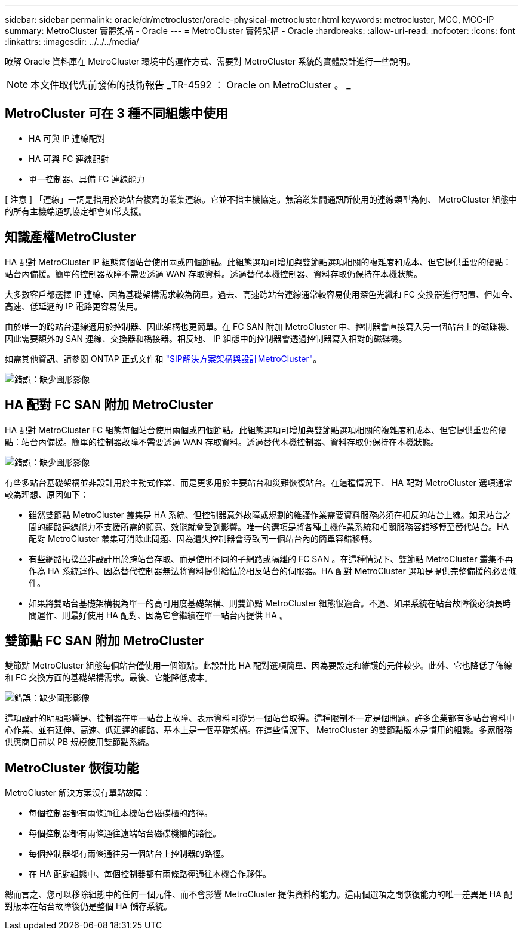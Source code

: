 ---
sidebar: sidebar 
permalink: oracle/dr/metrocluster/oracle-physical-metrocluster.html 
keywords: metrocluster, MCC, MCC-IP 
summary: MetroCluster 實體架構 - Oracle 
---
= MetroCluster 實體架構 - Oracle
:hardbreaks:
:allow-uri-read: 
:nofooter: 
:icons: font
:linkattrs: 
:imagesdir: ../../../media/


[role="lead"]
瞭解 Oracle 資料庫在 MetroCluster 環境中的運作方式、需要對 MetroCluster 系統的實體設計進行一些說明。


NOTE: 本文件取代先前發佈的技術報告 _TR-4592 ： Oracle on MetroCluster 。 _



== MetroCluster 可在 3 種不同組態中使用

* HA 可與 IP 連線配對
* HA 可與 FC 連線配對
* 單一控制器、具備 FC 連線能力


[ 注意 ] 「連線」一詞是指用於跨站台複寫的叢集連線。它並不指主機協定。無論叢集間通訊所使用的連線類型為何、 MetroCluster 組態中的所有主機端通訊協定都會如常支援。



== 知識產權MetroCluster

HA 配對 MetroCluster IP 組態每個站台使用兩或四個節點。此組態選項可增加與雙節點選項相關的複雜度和成本、但它提供重要的優點：站台內備援。簡單的控制器故障不需要透過 WAN 存取資料。透過替代本機控制器、資料存取仍保持在本機狀態。

大多數客戶都選擇 IP 連線、因為基礎架構需求較為簡單。過去、高速跨站台連線通常較容易使用深色光纖和 FC 交換器進行配置、但如今、高速、低延遲的 IP 電路更容易使用。

由於唯一的跨站台連線適用於控制器、因此架構也更簡單。在 FC SAN 附加 MetroCluster 中、控制器會直接寫入另一個站台上的磁碟機、因此需要額外的 SAN 連線、交換器和橋接器。相反地、 IP 組態中的控制器會透過控制器寫入相對的磁碟機。

如需其他資訊、請參閱 ONTAP 正式文件和 https://www.netapp.com/pdf.html?item=/media/13481-tr4689.pdf["SIP解決方案架構與設計MetroCluster"^]。

image:mccip.png["錯誤：缺少圖形影像"]



== HA 配對 FC SAN 附加 MetroCluster

HA 配對 MetroCluster FC 組態每個站台使用兩個或四個節點。此組態選項可增加與雙節點選項相關的複雜度和成本、但它提供重要的優點：站台內備援。簡單的控制器故障不需要透過 WAN 存取資料。透過替代本機控制器、資料存取仍保持在本機狀態。

image:mcc-4-node.png["錯誤：缺少圖形影像"]

有些多站台基礎架構並非設計用於主動式作業、而是更多用於主要站台和災難恢復站台。在這種情況下、 HA 配對 MetroCluster 選項通常較為理想、原因如下：

* 雖然雙節點 MetroCluster 叢集是 HA 系統、但控制器意外故障或規劃的維護作業需要資料服務必須在相反的站台上線。如果站台之間的網路連線能力不支援所需的頻寬、效能就會受到影響。唯一的選項是將各種主機作業系統和相關服務容錯移轉至替代站台。HA 配對 MetroCluster 叢集可消除此問題、因為遺失控制器會導致同一個站台內的簡單容錯移轉。
* 有些網路拓撲並非設計用於跨站台存取、而是使用不同的子網路或隔離的 FC SAN 。在這種情況下、雙節點 MetroCluster 叢集不再作為 HA 系統運作、因為替代控制器無法將資料提供給位於相反站台的伺服器。HA 配對 MetroCluster 選項是提供完整備援的必要條件。
* 如果將雙站台基礎架構視為單一的高可用度基礎架構、則雙節點 MetroCluster 組態很適合。不過、如果系統在站台故障後必須長時間運作、則最好使用 HA 配對、因為它會繼續在單一站台內提供 HA 。




== 雙節點 FC SAN 附加 MetroCluster

雙節點 MetroCluster 組態每個站台僅使用一個節點。此設計比 HA 配對選項簡單、因為要設定和維護的元件較少。此外、它也降低了佈線和 FC 交換方面的基礎架構需求。最後、它能降低成本。

image:mcc-2-node.png["錯誤：缺少圖形影像"]

這項設計的明顯影響是、控制器在單一站台上故障、表示資料可從另一個站台取得。這種限制不一定是個問題。許多企業都有多站台資料中心作業、並有延伸、高速、低延遲的網路、基本上是一個基礎架構。在這些情況下、 MetroCluster 的雙節點版本是慣用的組態。多家服務供應商目前以 PB 規模使用雙節點系統。



== MetroCluster 恢復功能

MetroCluster 解決方案沒有單點故障：

* 每個控制器都有兩條通往本機站台磁碟櫃的路徑。
* 每個控制器都有兩條通往遠端站台磁碟機櫃的路徑。
* 每個控制器都有兩條通往另一個站台上控制器的路徑。
* 在 HA 配對組態中、每個控制器都有兩條路徑通往本機合作夥伴。


總而言之、您可以移除組態中的任何一個元件、而不會影響 MetroCluster 提供資料的能力。這兩個選項之間恢復能力的唯一差異是 HA 配對版本在站台故障後仍是整個 HA 儲存系統。
